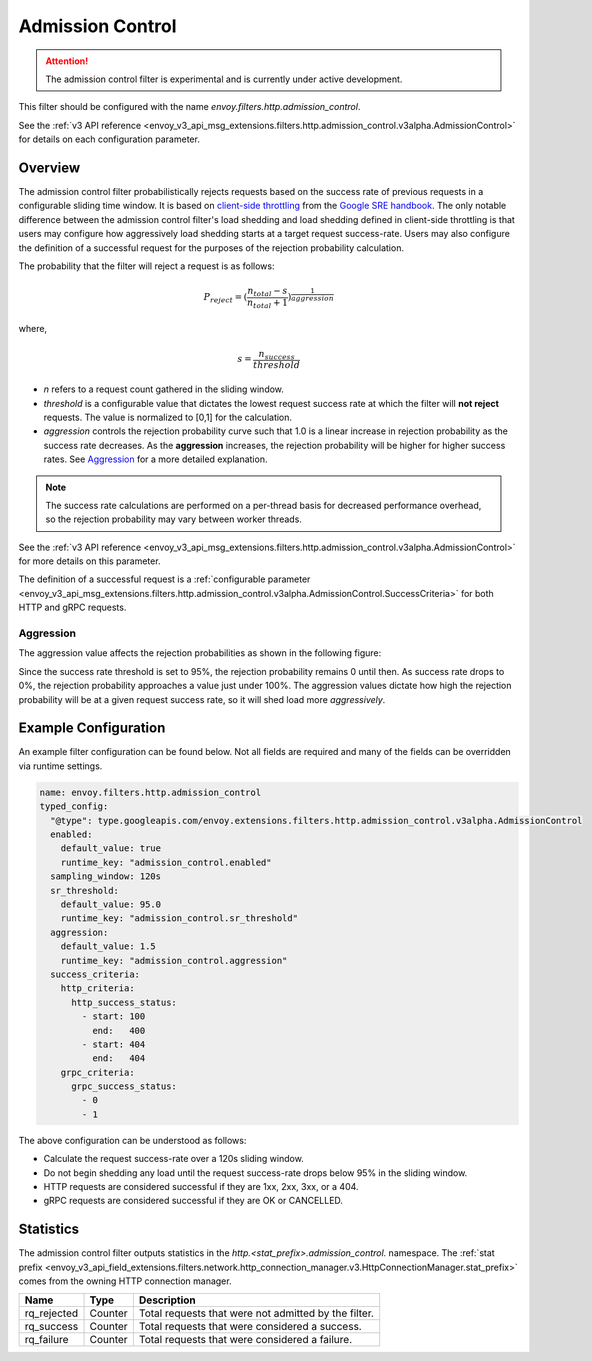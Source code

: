 .. _config_http_filters_admission_control:

Admission Control
=================

.. attention::

  The admission control filter is experimental and is currently under active development.

This filter should be configured with the name `envoy.filters.http.admission_control`.

See the :ref:`v3 API reference <envoy_v3_api_msg_extensions.filters.http.admission_control.v3alpha.AdmissionControl>` for details on each configuration parameter.

Overview
--------

The admission control filter probabilistically rejects requests based on the success rate of
previous requests in a configurable sliding time window. It is based on `client-side
throttling <https://landing.google.com/sre/sre-book/chapters/handling-overload/>`_ from the `Google SRE handbook <https://landing.google.com/sre/sre-book/toc/index.html>`_. The only notable difference between the admission control
filter's load shedding and load shedding defined in client-side throttling is that users may
configure how aggressively load shedding starts at a target request success-rate. Users may also
configure the definition of a successful request for the purposes of the rejection probability
calculation.

The probability that the filter will reject a request is as follows:

.. math::

   P_{reject} = {(\frac{n_{total} - s}{n_{total} + 1})}^\frac{1}{aggression}

where,

.. math::

   s = \frac{n_{success}}{threshold}


- *n* refers to a request count gathered in the sliding window.
- *threshold* is a configurable value that dictates the lowest request success rate at which the
  filter will **not reject** requests. The value is normalized to [0,1] for the calculation.
- *aggression* controls the rejection probability curve such that 1.0 is a linear increase in
  rejection probability as the success rate decreases. As the **aggression** increases, the
  rejection probability will be higher for higher success rates. See `Aggression`_ for a more
  detailed explanation.

.. note::
  The success rate calculations are performed on a per-thread basis for decreased performance
  overhead, so the rejection probability may vary between worker threads.

See the :ref:`v3 API reference
<envoy_v3_api_msg_extensions.filters.http.admission_control.v3alpha.AdmissionControl>` for more
details on this parameter.

The definition of a successful request is a :ref:`configurable parameter
<envoy_v3_api_msg_extensions.filters.http.admission_control.v3alpha.AdmissionControl.SuccessCriteria>`
for both HTTP and gRPC requests.

Aggression
~~~~~~~~~~

The aggression value affects the rejection probabilities as shown in the following figure:

.. image:: images/aggression_graph.png

Since the success rate threshold is set to 95%, the rejection probability remains 0 until then. As
success rate drops to 0%, the rejection probability approaches a value just under 100%. The
aggression values dictate how high the rejection probability will be at a given request success
rate, so it will shed load more *aggressively*.

Example Configuration
---------------------
An example filter configuration can be found below. Not all fields are required and many of the
fields can be overridden via runtime settings.

.. code-block:: yaml

  name: envoy.filters.http.admission_control
  typed_config:
    "@type": type.googleapis.com/envoy.extensions.filters.http.admission_control.v3alpha.AdmissionControl
    enabled:
      default_value: true
      runtime_key: "admission_control.enabled"
    sampling_window: 120s
    sr_threshold:
      default_value: 95.0
      runtime_key: "admission_control.sr_threshold"
    aggression:
      default_value: 1.5
      runtime_key: "admission_control.aggression"
    success_criteria:
      http_criteria:
        http_success_status:
          - start: 100
            end:   400
          - start: 404
            end:   404
      grpc_criteria:
        grpc_success_status:
          - 0
          - 1

The above configuration can be understood as follows:

* Calculate the request success-rate over a 120s sliding window.
* Do not begin shedding any load until the request success-rate drops below 95% in the sliding
  window.
* HTTP requests are considered successful if they are 1xx, 2xx, 3xx, or a 404.
* gRPC requests are considered successful if they are OK or CANCELLED.

Statistics
----------
The admission control filter outputs statistics in the
*http.<stat_prefix>.admission_control.* namespace. The :ref:`stat prefix
<envoy_v3_api_field_extensions.filters.network.http_connection_manager.v3.HttpConnectionManager.stat_prefix>`
comes from the owning HTTP connection manager.

.. csv-table::
  :header: Name, Type, Description
  :widths: auto

  rq_rejected, Counter, Total requests that were not admitted by the filter.
  rq_success, Counter, Total requests that were considered a success.
  rq_failure, Counter, Total requests that were considered a failure.
